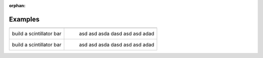 :orphan:

Examples
========


.. |paddlesI| image:: paddlesDet.png
   :width: 400px
   :target: paddles.html
.. |atlasI| image:: atlas.png
   :width: 400px
   :target: atlas.html
.. |humanBodyI| image:: humanBody.png
   :width: 400px
   :target: humanBody.html
.. |forFunI| image:: forFun.png
   :width: 400px
   :target: forFun.html

+--------------------------+----------------------------------+
+--------------------------+----------------------------------+
| |paddlesI|               | |atlasI|                         |
| build a scintillator bar |  asd asd asda  dasd asd asd adad |
+--------------------------+----------------------------------+
| |humanBodyI|             | |forFunI|                        |
| build a scintillator bar |  asd asd asda  dasd asd asd adad |
+--------------------------+----------------------------------+


